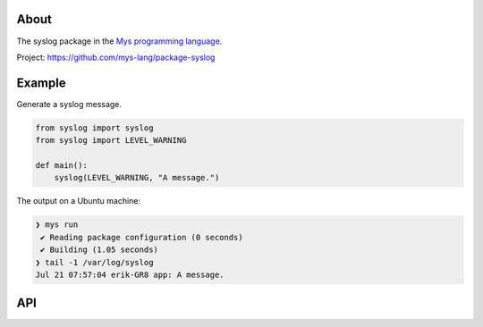 |discord|_
|test|_
|stars|_

About
=====

The syslog package in the `Mys programming language`_.

Project: https://github.com/mys-lang/package-syslog

Example
=======

Generate a syslog message.

.. code-block:: python

   from syslog import syslog
   from syslog import LEVEL_WARNING

   def main():
       syslog(LEVEL_WARNING, "A message.")

The output on a Ubuntu machine:

.. code-block:: myscon

   ❯ mys run
    ✔ Reading package configuration (0 seconds)
    ✔ Building (1.05 seconds)
   ❯ tail -1 /var/log/syslog
   Jul 21 07:57:04 erik-GR8 app: A message.

API
===

.. mysfile:: src/lib.mys

.. |discord| image:: https://img.shields.io/discord/777073391320170507?label=Discord&logo=discord&logoColor=white
.. _discord: https://discord.gg/GFDN7JvWKS

.. |test| image:: https://github.com/mys-lang/package-syslog/actions/workflows/pythonpackage.yml/badge.svg
.. _test: https://github.com/mys-lang/package-syslog/actions/workflows/pythonpackage.yml

.. |stars| image:: https://img.shields.io/github/stars/mys-lang/package-syslog?style=social
.. _stars: https://github.com/mys-lang/package-syslog

.. _Mys programming language: https://mys-lang.org
